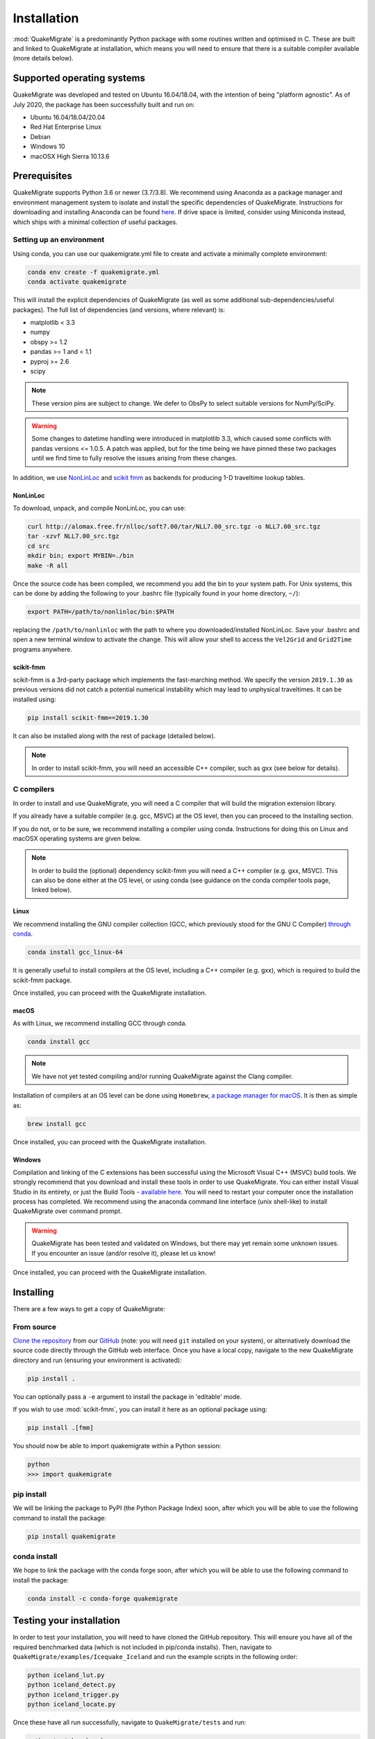 Installation
============
:mod:`QuakeMigrate` is a predominantly Python package with some routines written and optimised in C. These are built and linked to QuakeMigrate at installation, which means you will need to ensure that there is a suitable compiler available (more details below).

Supported operating systems
---------------------------
QuakeMigrate was developed and tested on Ubuntu 16.04/18.04, with the intention of being "platform agnostic". As of July 2020, the package has been successfully built and run on:

- Ubuntu 16.04/18.04/20.04
- Red Hat Enterprise Linux
- Debian
- Windows 10
- macOSX High Sierra 10.13.6

Prerequisites
-------------
QuakeMigrate supports Python 3.6 or newer (3.7/3.8). We recommend using Anaconda as a package manager and environment management system to isolate and install the specific dependencies of QuakeMigrate. Instructions for downloading and installing Anaconda can be found `here <https://docs.anaconda.com/anaconda/install/>`_. If drive space is limited, consider using Miniconda instead, which ships with a minimal collection of useful packages.

Setting up an environment
*************************
Using conda, you can use our quakemigrate.yml file to create and activate a minimally complete environment:

.. code-block:: bash
    
    conda env create -f quakemigrate.yml
    conda activate quakemigrate

This will install the explicit dependencies of QuakeMigrate (as well as some additional sub-dependencies/useful packages). The full list of dependencies (and versions, where relevant) is:

- matplotlib < 3.3
- numpy
- obspy >= 1.2
- pandas >= 1 and < 1.1
- pyproj >= 2.6
- scipy

.. note:: These version pins are subject to change. We defer to ObsPy to select suitable versions for NumPy/SciPy.

.. warning:: Some changes to datetime handling were introduced in matplotlib 3.3, which caused some conflicts with pandas versions <= 1.0.5. A patch was applied, but for the time being we have pinned these two packages until we find time to fully resolve the issues arising from these changes.

In addition, we use `NonLinLoc <http://alomax.free.fr/nlloc/>`_ and `scikit fmm <https://pythonhosted.org/scikit-fmm/>`_ as backends for producing 1-D traveltime lookup tables.

NonLinLoc
#########
To download, unpack, and compile NonLinLoc, you can use:

.. code-block:: bash
    
    curl http://alomax.free.fr/nlloc/soft7.00/tar/NLL7.00_src.tgz -o NLL7.00_src.tgz
    tar -xzvf NLL7.00_src.tgz
    cd src
    mkdir bin; export MYBIN=./bin
    make -R all

Once the source code has been compiled, we recommend you add the bin to your system path. For Unix systems, this can be done by adding the following to your .bashrc file (typically found in your home directory, ``~/``):

.. code-block:: bash
    
    export PATH=/path/to/nonlinloc/bin:$PATH

replacing the ``/path/to/nonlinloc`` with the path to where you downloaded/installed NonLinLoc. Save your .bashrc and open a new terminal window to activate the change. This will allow your shell to access the ``Vel2Grid`` and ``Grid2Time`` programs anywhere.

scikit-fmm
##########
scikit-fmm is a 3rd-party package which implements the fast-marching method. We specify the version ``2019.1.30`` as previous versions did not catch a potential numerical instability which may lead to unphysical traveltimes. It can be installed using:

.. code-block:: bash
    
    pip install scikit-fmm==2019.1.30

It can also be installed along with the rest of package (detailed below).

.. note:: In order to install scikit-fmm, you will need an accessible C++ compiler, such as gxx (see below for details).

C compilers
***********
In order to install and use QuakeMigrate, you will need a C compiler that will build the migration extension library.

If you already have a suitable compiler (e.g. gcc, MSVC) at the OS level, then you can proceed to the Installing section.

If you do not, or to be sure, we recommend installing a compiler using conda. Instructions for doing this on Linux and macOSX operating systems are given below.

.. note:: In order to build the (optional) dependency scikit-fmm you will need a C++ compiler (e.g. gxx, MSVC). This can also be done either at the OS level, or using conda (see guidance on the conda compiler tools page, linked below).

Linux
#####
We recommend installing the GNU compiler collection (GCC, which previously stood for the GNU C Compiler) `through conda <https://docs.conda.io/projects/conda-build/en/latest/resources/compiler-tools.html>`_.

.. code-block:: bash
    
    conda install gcc_linux-64

It is generally useful to install compilers at the OS level, including a C++ compiler (e.g. gxx), which is required to build the scikit-fmm package.

Once installed, you can proceed with the QuakeMigrate installation.

macOS
#####
As with Linux, we recommend installing GCC through conda.

.. code-block:: bash
    
    conda install gcc

.. note:: We have not yet tested compiling and/or running QuakeMigrate against the Clang compiler.

Installation of compilers at an OS level can be done using ``Homebrew``, `a package manager for macOS <https://brew.sh/>`_. It is then as simple as:

.. code-block:: bash
    
    brew install gcc

Once installed, you can proceed with the QuakeMigrate installation.

Windows
#######
Compilation and linking of the C extensions has been successful using the Microsoft Visual C++ (MSVC) build tools. We strongly recommend that you download and install these tools in order to use QuakeMigrate. You can either install Visual Studio in its entirety, or just the Build Tools - `available here <https://visualstudio.microsoft.com/downloads/>`_. You will need to restart your computer once the installation process has completed. We recommend using the anaconda command line interface (unix shell-like) to install QuakeMigrate over command prompt.

.. warning:: QuakeMigrate has been tested and validated on Windows, but there may yet remain some unknown issues. If you encounter an issue (and/or resolve it), please let us know!

Once installed, you can proceed with the QuakeMigrate installation.

Installing
----------
There are a few ways to get a copy of QuakeMigrate:

From source
***********
`Clone the repository <https://help.github.com/en/github/creating-cloning-and-archiving-repositories/cloning-a-repository>`_ from our `GitHub <https://github.com/QuakeMigrate/quakemigrate>`_ (note: you will need ``git`` installed on your system), or alternatively download the source code directly through the GitHub web interface. Once you have a local copy, navigate to the new QuakeMigrate directory and run (ensuring your environment is activated):

.. code-block:: bash
    
    pip install .

You can optionally pass a ``-e`` argument to install the package in 'editable' mode.

If you wish to use :mod:`scikit-fmm`, you can install it here as an optional package using:

.. code-block:: bash
    
    pip install .[fmm]

You should now be able to import quakemigrate within a Python session:

.. code-block:: bash
    
    python
    >>> import quakemigrate

pip install
***********
We will be linking the package to PyPI (the Python Package Index) soon, after which you will be able to use the following command to install the package:

.. code-block:: bash
    
    pip install quakemigrate

conda install
*************
We hope to link the package with the conda forge soon, after which you will be able to use the following command to install the package:

.. code-block:: bash
    
    conda install -c conda-forge quakemigrate

Testing your installation
-------------------------
In order to test your installation, you will need to have cloned the GitHub repository. This will ensure you have all of the required benchmarked data (which is not included in pip/conda installs). Then, navigate to ``QuakeMigrate/examples/Icequake_Iceland`` and run the example scripts in the following order:

.. code-block:: bash
    
    python iceland_lut.py
    python iceland_detect.py
    python iceland_trigger.py
    python iceland_locate.py

Once these have all run successfully, navigate to ``QuakeMigrate/tests`` and run:

.. code-block:: bash
    
    python test_benchmarks.py

This should execute with no failed tests.

.. note:: We hope to work this into a more complete suite of tests that can be run in a more automated sense.

Notes
-----
There is a known issue with PROJ version 6.2.0 which causes vertical coordinates to be incorrectly transformed when using units other than metres (the PROJ default). If you encounter this issue (you will get an ``ImportError`` when trying to use the ``lut`` subpackage), you should update :mod:`pyproj`. Using conda will install an up-to-date PROJ backend, but you may need to clear your cache of downloaded packages. This can be done using:

.. code-block:: bash
    
    conda clean --all

Then reinstall :mod:`pyproj`:

.. code-block:: bash
    
    conda uninstall pyproj
    conda install pyproj
